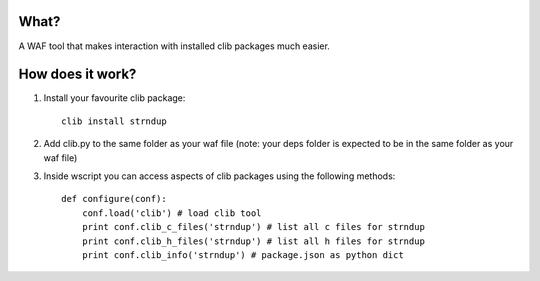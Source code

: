 What?
-----
A WAF tool that makes interaction with installed clib packages much easier.

How does it work?
-----------------

1. Install your favourite clib package::
    
    clib install strndup

2. Add clib.py to the same folder as your waf file (note: your deps folder is expected to be in the same folder as your waf file)

3. Inside wscript you can access aspects of clib packages using the following methods::

    def configure(conf):
        conf.load('clib') # load clib tool
        print conf.clib_c_files('strndup') # list all c files for strndup
        print conf.clib_h_files('strndup') # list all h files for strndup
        print conf.clib_info('strndup') # package.json as python dict


